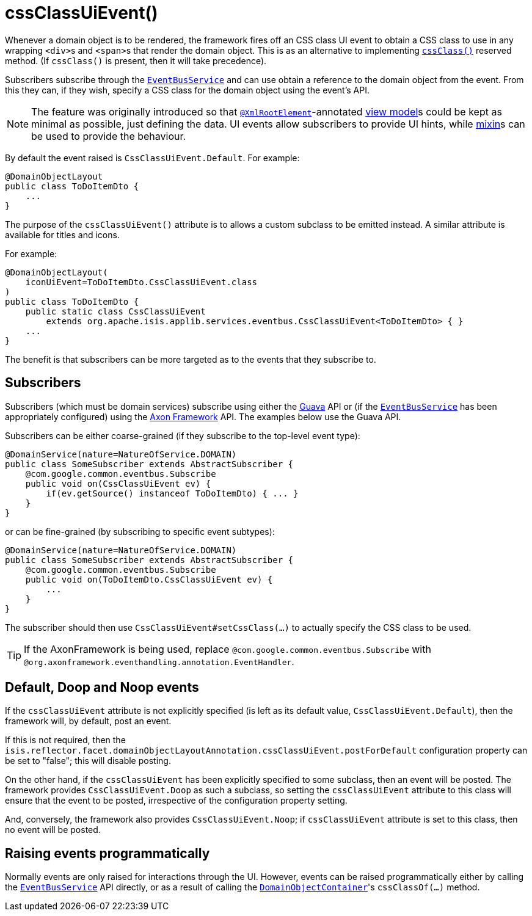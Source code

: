 [[_rgant-DomainObjectLayout_cssClassUiEvent]]
= cssClassUiEvent()
:Notice: Licensed to the Apache Software Foundation (ASF) under one or more contributor license agreements. See the NOTICE file distributed with this work for additional information regarding copyright ownership. The ASF licenses this file to you under the Apache License, Version 2.0 (the "License"); you may not use this file except in compliance with the License. You may obtain a copy of the License at. http://www.apache.org/licenses/LICENSE-2.0 . Unless required by applicable law or agreed to in writing, software distributed under the License is distributed on an "AS IS" BASIS, WITHOUT WARRANTIES OR  CONDITIONS OF ANY KIND, either express or implied. See the License for the specific language governing permissions and limitations under the License.
:_basedir: ../
:_imagesdir: images/


Whenever a domain object is to be rendered, the framework fires off an CSS class UI event to obtain a CSS class to use
in any wrapping ``<div>``s and ``<span>``s that render the domain object.  This is as an alternative to implementing
xref:rgcms.adoc#_rgcms_methods_reserved_cssClass[`cssClass()`] reserved method.  (If `cssClass()` is present, then
it will take precedence).

Subscribers subscribe through the xref:rgsvc.adoc#_rgsvc_api_EventBusService[`EventBusService`] and can
use obtain a reference to the domain object from the event.  From this they can, if they wish, specify a CSS class for
the domain object using the event's API.

[NOTE]
====
The feature was originally introduced so that xref:rgant.adoc#_rgant-XmlRootElement[`@XmlRootElement`]-annotated
xref:ugbtb.adoc#_ugbtb_view-models[view model]s could be kept as minimal as possible, just defining the data.
UI events allow subscribers to provide UI hints, while xref:ugbtb.adoc#_ugbtb_decoupling_mixins[mixin]s can be used to provide the behaviour.
====

By default the event raised is `CssClassUiEvent.Default`. For example:

[source,java]
----
@DomainObjectLayout
public class ToDoItemDto {
    ...
}
----

The purpose of the `cssClassUiEvent()` attribute is to allows a custom subclass to be emitted instead.  A similar
attribute is available for titles and icons.

For example:

[source,java]
----
@DomainObjectLayout(
    iconUiEvent=ToDoItemDto.CssClassUiEvent.class
)
public class ToDoItemDto {
    public static class CssClassUiEvent
        extends org.apache.isis.applib.services.eventbus.CssClassUiEvent<ToDoItemDto> { }
    ...
}
----

The benefit is that subscribers can be more targeted as to the events that they subscribe to.




== Subscribers

Subscribers (which must be domain services) subscribe using either the link:https://github.com/google/guava[Guava] API
or (if the xref:rgsvc.adoc#_rgsvc_api_EventBusService[`EventBusService`] has been appropriately configured)
using the link:http://www.axonframework.org/[Axon Framework] API.  The examples below use the Guava API.

Subscribers can be either coarse-grained (if they subscribe to the top-level event type):

[source,java]
----
@DomainService(nature=NatureOfService.DOMAIN)
public class SomeSubscriber extends AbstractSubscriber {
    @com.google.common.eventbus.Subscribe
    public void on(CssClassUiEvent ev) {
        if(ev.getSource() instanceof ToDoItemDto) { ... }
    }
}
----

or can be fine-grained (by subscribing to specific event subtypes):

[source,java]
----
@DomainService(nature=NatureOfService.DOMAIN)
public class SomeSubscriber extends AbstractSubscriber {
    @com.google.common.eventbus.Subscribe
    public void on(ToDoItemDto.CssClassUiEvent ev) {
        ...
    }
}
----

The subscriber should then use `CssClassUiEvent#setCssClass(...)` to actually specify the CSS class to be used.

[TIP]
====
If the AxonFramework is being used, replace `@com.google.common.eventbus.Subscribe` with `@org.axonframework.eventhandling.annotation.EventHandler`.
====





== Default, Doop and Noop events

If the `cssClassUiEvent` attribute is not explicitly specified (is left as its default value, `CssClassUiEvent.Default`),
then the framework will, by default, post an event.

If this is not required, then the `isis.reflector.facet.domainObjectLayoutAnnotation.cssClassUiEvent.postForDefault`
configuration property can be set to "false"; this will disable posting.

On the other hand, if the `cssClassUiEvent` has been explicitly specified to some subclass, then an event will be posted.
The framework provides `CssClassUiEvent.Doop` as such a subclass, so setting the `cssClassUiEvent` attribute to this class
will ensure that the event to be posted, irrespective of the configuration property setting.

And, conversely, the framework also provides `CssClassUiEvent.Noop`; if `cssClassUiEvent` attribute is set to this class,
then no event will be posted.






== Raising events programmatically

Normally events are only raised for interactions through the UI. However, events can be raised programmatically either
by calling the xref:rgsvc.adoc#_rgsvc_api_EventBusService[`EventBusService`] API directly, or as a result
of calling the xref:rgsvc.adoc#_rgsvc_api_DomainObjectContainer[`DomainObjectContainer`]'s
`cssClassOf(...)` method.


